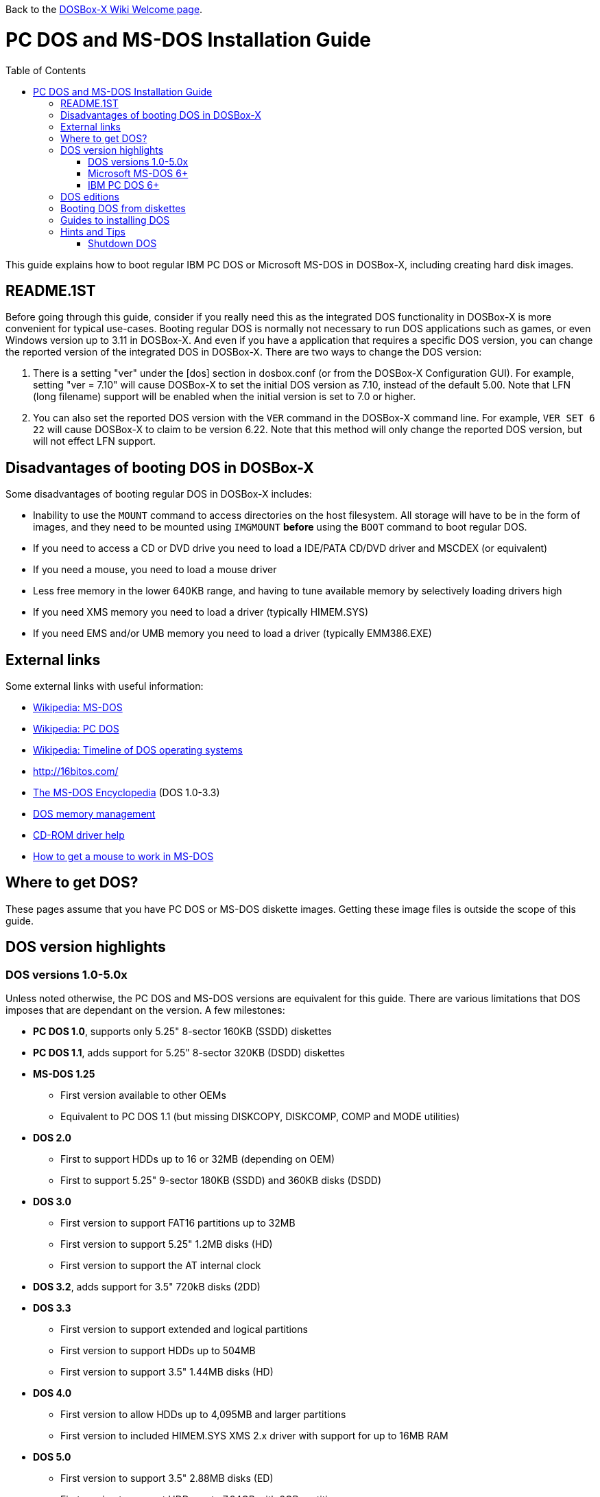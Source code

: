 :toc: macro

Back to the link:Home[DOSBox-X Wiki Welcome page].

# PC DOS and MS-DOS Installation Guide

toc::[]

This guide explains how to boot regular IBM PC DOS or Microsoft MS-DOS in DOSBox-X, including creating hard disk images.

## README.1ST
Before going through this guide, consider if you really need this as the integrated DOS functionality in DOSBox-X is more convenient for typical use-cases. Booting regular DOS is normally not necessary to run DOS applications such as games, or even Windows version up to 3.11 in DOSBox-X. And even if you have a application that requires a specific DOS version, you can change the reported version of the integrated DOS in DOSBox-X. There are two ways to change the DOS version:

1. There is a setting "ver" under the [dos] section in dosbox.conf (or from the DOSBox-X Configuration GUI). For example, setting "ver = 7.10" will cause DOSBox-X to set the initial DOS version as 7.10, instead of the default 5.00. Note that LFN (long filename) support will be enabled when the initial version is set to 7.0 or higher.
2. You can also set the reported DOS version with the ``VER`` command in the DOSBox-X command line. For example, ``VER SET 6 22`` will cause DOSBox-X to claim to be version 6.22. Note that this method will only change the reported DOS version, but will not effect LFN support.

## Disadvantages of booting DOS in DOSBox-X
Some disadvantages of booting regular DOS in DOSBox-X includes:

* Inability to use the ``MOUNT`` command to access directories on the host filesystem. All storage will have to be in the form of images, and they need to be mounted using ``IMGMOUNT`` *before* using the ``BOOT`` command to boot regular DOS.
* If you need to access a CD or DVD drive you need to load a IDE/PATA CD/DVD driver and MSCDEX (or equivalent)
* If you need a mouse, you need to load a mouse driver
* Less free memory in the lower 640KB range, and having to tune available memory by selectively loading drivers high
* If you need XMS memory you need to load a driver (typically HIMEM.SYS)
* If you need EMS and/or UMB memory you need to load a driver (typically EMM386.EXE)

## External links
Some external links with useful information:

* link:https://en.wikipedia.org/wiki/MS-DOS[Wikipedia: MS-DOS]
* link:https://en.wikipedia.org/wiki/IBM_PC_DOS[Wikipedia: PC DOS]
* link:https://en.wikipedia.org/wiki/Timeline_of_DOS_operating_systems[Wikipedia: Timeline of DOS operating systems]
* http://16bitos.com/
* link:https://pcjs.org/documents/books/mspl13/msdos/encyclopedia/[The MS-DOS Encyclopedia] (DOS 1.0-3.3)
* link:https://www.vogonswiki.com/index.php/DOS_memory_management[DOS memory management]
* link:https://www.computerhope.com/cdromd.htm[CD-ROM driver help]
* link:https://www.computerhope.com/issues/ch000007.htm[How to get a mouse to work in MS-DOS]

## Where to get DOS?
These pages assume that you have PC DOS or MS-DOS diskette images. Getting these image files is outside the scope of this guide.

## DOS version highlights
### DOS versions 1.0-5.0x
Unless noted otherwise, the PC DOS and MS-DOS versions are equivalent for this guide. There are various limitations that DOS imposes that are dependant on the version. A few milestones:

* *PC DOS 1.0*, supports only 5.25" 8-sector 160KB (SSDD) diskettes
* *PC DOS 1.1*, adds support for 5.25" 8-sector 320KB (DSDD) diskettes
* *MS-DOS 1.25*
** First version available to other OEMs
** Equivalent to PC DOS 1.1 (but missing DISKCOPY, DISKCOMP, COMP and MODE utilities)
* *DOS 2.0*
** First to support HDDs up to 16 or 32MB (depending on OEM)
** First to support 5.25" 9-sector 180KB (SSDD) and 360KB disks (DSDD)
* *DOS 3.0*
** First version to support FAT16 partitions up to 32MB
** First version to support 5.25" 1.2MB disks (HD)
** First version to support the AT internal clock
* *DOS 3.2*, adds support for 3.5" 720kB disks (2DD)
* *DOS 3.3*
** First version to support extended and logical partitions
** First version to support HDDs up to 504MB
** First version to support 3.5" 1.44MB disks (HD)
* *DOS 4.0*
** First version to allow HDDs up to 4,095MB and larger partitions
** First version to included HIMEM.SYS XMS 2.x driver with support for up to 16MB RAM
* *DOS 5.0*
** First version to support 3.5" 2.88MB disks (ED)
** First version to support HDDs up to 7.84GB with 2GB partitions

DOS 5 is the last version for which Microsoft and IBM shared code. From this point, Microsoft MS-DOS and IBM PC DOS are developed independently and start to diverge.

### Microsoft MS-DOS 6+
* *MS-DOS 6.0* included an updated HIMEM.SYS XMS 3.x driver with support for up to 64MB RAM
* *MS-DOS 7.0* (included in Windows 95 and 95A)
** First version to support VFAT
** First version to allow up to 4GB RAM
** First version to support HDDs up to 32GB (CHS type only)
* *MS-DOS 7.1* (included in Windows 95 OSR2, 98 and 98SE)
** First version to support FAT32
** First version to support LBA for HDDs up to 2TB, although FDISK requires patch to support HDD size greater than 64GB
* Considered the best MS-DOS version to be used in modern systems. While unofficial, there is also standalone MS-DOS 7.1 installation package available
* *MS-DOS 8.0* (included in Windows ME)
** Removed some features such as real-mode support, although there are patches to re-enable some of these features

### IBM PC DOS 6+
* *PC DOS 6.1*
* *PC DOS 6.3*
* *PC DOS 7.0 / 2000*
** Introduces XDF diskettes
* *PC DOS 7.1* (kernel files only)
** Adds support for LBA and FAT32

## DOS editions
MS-DOS was licensed by many clone manufacturers and in the early days these OEM editions were _customized_ to the manufacturer, and therefore many of these early OEM specific editions don't work, or only work partially in DOSBox-X. Because of this, up to DOS version 3.2, it is typically easier to use the IBM PC DOS versions in DOSBox-X.

## Booting DOS from diskettes
Booting DOS from a diskette image is pretty straight forward. Start DOSBox-X and you should find yourself at the DOSBox-X ``Z:\>`` prompt. This is not a real DOS, but a 'simulated' DOS that is compatible with most DOS games and applications. Now type something equivalent to
....
BOOT dos.img
....
Assuming that dos.img is an uncompressed DOS disk image in IBM-MFM format (typically with a file extension of .IMG or .IMA), in your current working directory, it should start it. This even works for the original IBM PC DOS Version 1.00.

image::images/MS-DOS:PC-DOS_1.0.png[Booting IBM PC DOS 1.00]

## Guides to installing DOS

* link:Guide%3AInstalling-DOS-2.x-3.x[Guide: Installing DOS 2.x-3.x in DOSBox-X]
* link:Guide%3AInstalling-DOS-4[Guide: Installing DOS 4.0x in DOSBox-X]
* link:Guide%3AInstalling-DOS-5[Guide: Installing DOS 5.0x in DOSBox-X]
* link:Guide%3AInstalling-MS‐DOS-6[Guide: Installing MS-DOS 6.x in DOSBox-X]
* link:Guide%3AInstalling-PC-DOS-6[Guide: Installing PC DOS 6.x in DOSBox-X]
* link:Guide%3AInstalling-PC-DOS-7[Guide: Installing PC DOS 7/2000 in DOSBox-X]

## Hints and Tips
### Shutdown DOS
Normally when running DOSBox-X, you can simply ```EXIT``` and DOSBox-X will close. But when your running a real DOS Disk image, this no longer works.

The solution to this is to use a third party utility like ```ATXOFF.COM```. This can be useful for scripted operations, for instance if your running a program from AUTOEXEC.BAT, and want it to shutdown DOSBox-X when it finishes. ATXOFF relies on the APM support provided by DOSBox-X. There are also similar tools available such as ```SHUTDOWN.COM```.

Note: If SMARTDRV is being used, you MUST do a ```SMARTDRV /C``` *before* running ATXOFF as otherwise you risk filesystem corruption.
